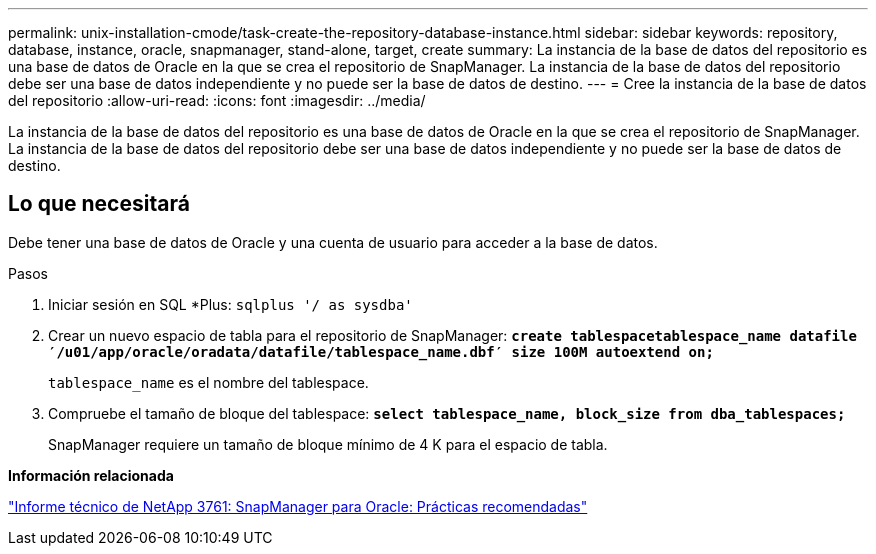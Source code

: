 ---
permalink: unix-installation-cmode/task-create-the-repository-database-instance.html 
sidebar: sidebar 
keywords: repository, database, instance, oracle, snapmanager, stand-alone, target, create 
summary: La instancia de la base de datos del repositorio es una base de datos de Oracle en la que se crea el repositorio de SnapManager. La instancia de la base de datos del repositorio debe ser una base de datos independiente y no puede ser la base de datos de destino. 
---
= Cree la instancia de la base de datos del repositorio
:allow-uri-read: 
:icons: font
:imagesdir: ../media/


[role="lead"]
La instancia de la base de datos del repositorio es una base de datos de Oracle en la que se crea el repositorio de SnapManager. La instancia de la base de datos del repositorio debe ser una base de datos independiente y no puede ser la base de datos de destino.



== Lo que necesitará

Debe tener una base de datos de Oracle y una cuenta de usuario para acceder a la base de datos.

.Pasos
. Iniciar sesión en SQL *Plus: `sqlplus '/ as sysdba'`
. Crear un nuevo espacio de tabla para el repositorio de SnapManager: `*create tablespacetablespace_name datafile ′/u01/app/oracle/oradata/datafile/tablespace_name.dbf′ size 100M autoextend on;*`
+
`tablespace_name` es el nombre del tablespace.

. Compruebe el tamaño de bloque del tablespace: `*select tablespace_name, block_size from dba_tablespaces;*`
+
SnapManager requiere un tamaño de bloque mínimo de 4 K para el espacio de tabla.



*Información relacionada*

http://www.netapp.com/us/media/tr-3761.pdf["Informe técnico de NetApp 3761: SnapManager para Oracle: Prácticas recomendadas"^]
